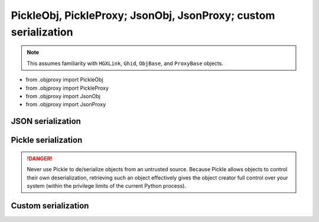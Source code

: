 PickleObj, PickleProxy; JsonObj, JsonProxy; custom serialization
===============================================================================

.. note::

    This assumes familiarity with ``HGXLink``, ``Ghid``, ``ObjBase``, and 
    ``ProxyBase`` objects.

+ from .objproxy import PickleObj
+ from .objproxy import PickleProxy
+ from .objproxy import JsonObj
+ from .objproxy import JsonProxy

JSON serialization
-------------------------------------------------------------------------------

Pickle serialization
-------------------------------------------------------------------------------

.. danger::

    Never use Pickle to de/serialize objects from an untrusted source. Because
    Pickle allows objects to control their own deserialization, retrieving such 
    an object effectively gives the object creator full control over your 
    system (within the privilege limits of the current Python process).

Custom serialization
-------------------------------------------------------------------------------
